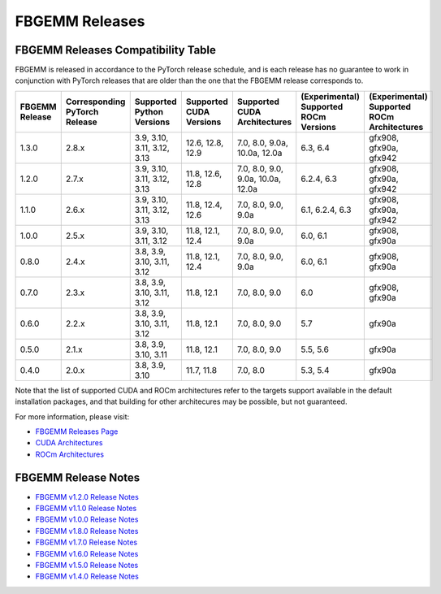 FBGEMM Releases
===============

.. _fbgemm.releases.compatibility:

FBGEMM Releases Compatibility Table
-----------------------------------

FBGEMM is released in accordance to the PyTorch release schedule, and is each
release has no guarantee to work in conjunction with PyTorch releases that are
older than the one that the FBGEMM release corresponds to.

+-----------------+------------------+------------------+----------------+--------------------+---------------------------+---------------------------+
| FBGEMM Release  | Corresponding    | Supported        | Supported      | Supported CUDA     | (Experimental) Supported  | (Experimental) Supported  |
|                 | PyTorch Release  | Python Versions  | CUDA Versions  | Architectures      | ROCm Versions             | ROCm Architectures        |
+=================+==================+==================+================+====================+===========================+===========================+
| 1.3.0           | 2.8.x            | 3.9, 3.10, 3.11, | 12.6, 12.8,    | 7.0, 8.0, 9.0a,    | 6.3, 6.4                  | gfx908, gfx90a, gfx942    |
|                 |                  | 3.12, 3.13       | 12.9           | 10.0a, 12.0a       |                           |                           |
+-----------------+------------------+------------------+----------------+--------------------+---------------------------+---------------------------+
| 1.2.0           | 2.7.x            | 3.9, 3.10, 3.11, | 11.8, 12.6,    | 7.0, 8.0, 9.0,     | 6.2.4, 6.3                | gfx908, gfx90a, gfx942    |
|                 |                  | 3.12, 3.13       | 12.8           | 9.0a, 10.0a, 12.0a |                           |                           |
+-----------------+------------------+------------------+----------------+--------------------+---------------------------+---------------------------+
| 1.1.0           | 2.6.x            | 3.9, 3.10, 3.11, | 11.8, 12.4,    | 7.0, 8.0, 9.0,     | 6.1, 6.2.4, 6.3           | gfx908, gfx90a, gfx942    |
|                 |                  | 3.12, 3.13       | 12.6           | 9.0a               |                           |                           |
+-----------------+------------------+------------------+----------------+--------------------+---------------------------+---------------------------+
| 1.0.0           | 2.5.x            | 3.9, 3.10, 3.11, | 11.8, 12.1,    | 7.0, 8.0, 9.0,     | 6.0, 6.1                  | gfx908, gfx90a            |
|                 |                  | 3.12             | 12.4           | 9.0a               |                           |                           |
+-----------------+------------------+------------------+----------------+--------------------+---------------------------+---------------------------+
| 0.8.0           | 2.4.x            | 3.8, 3.9, 3.10,  | 11.8, 12.1,    | 7.0, 8.0, 9.0,     | 6.0, 6.1                  | gfx908, gfx90a            |
|                 |                  | 3.11, 3.12       | 12.4           | 9.0a               |                           |                           |
+-----------------+------------------+------------------+----------------+--------------------+---------------------------+---------------------------+
| 0.7.0           | 2.3.x            | 3.8, 3.9, 3.10,  | 11.8, 12.1     | 7.0, 8.0, 9.0      | 6.0                       | gfx908, gfx90a            |
|                 |                  | 3.11, 3.12       |                |                    |                           |                           |
+-----------------+------------------+------------------+----------------+--------------------+---------------------------+---------------------------+
| 0.6.0           | 2.2.x            | 3.8, 3.9, 3.10,  | 11.8, 12.1     | 7.0, 8.0, 9.0      | 5.7                       | gfx90a                    |
|                 |                  | 3.11, 3.12       |                |                    |                           |                           |
+-----------------+------------------+------------------+----------------+--------------------+---------------------------+---------------------------+
| 0.5.0           | 2.1.x            | 3.8, 3.9, 3.10,  | 11.8, 12.1     | 7.0, 8.0, 9.0      | 5.5, 5.6                  | gfx90a                    |
|                 |                  | 3.11             |                |                    |                           |                           |
+-----------------+------------------+------------------+----------------+--------------------+---------------------------+---------------------------+
| 0.4.0           | 2.0.x            | 3.8, 3.9, 3.10   | 11.7, 11.8     | 7.0, 8.0           | 5.3, 5.4                  | gfx90a                    |
+-----------------+------------------+------------------+----------------+--------------------+---------------------------+---------------------------+

Note that the list of supported CUDA and ROCm architectures refer to the targets
support available in the default installation packages, and that building for
other architecures may be possible, but not guaranteed.

For more information, please visit:

- `FBGEMM Releases Page <https://github.com/pytorch/FBGEMM/releases>`_
- `CUDA Architectures <https://arnon.dk/matching-sm-architectures-arch-and-gencode-for-various-nvidia-cards/>`_
- `ROCm Architectures <https://rocm.docs.amd.com/en/latest/reference/gpu-arch-specs.html>`_

FBGEMM Release Notes
--------------------

- `FBGEMM v1.2.0 Release Notes <https://github.com/pytorch/FBGEMM/releases/tag/v1.2.0>`_
- `FBGEMM v1.1.0 Release Notes <https://github.com/pytorch/FBGEMM/releases/tag/v1.1.0>`_
- `FBGEMM v1.0.0 Release Notes <https://github.com/pytorch/FBGEMM/releases/tag/v1.0.0>`_
- `FBGEMM v1.8.0 Release Notes <https://github.com/pytorch/FBGEMM/releases/tag/v0.8.0>`_
- `FBGEMM v1.7.0 Release Notes <https://github.com/pytorch/FBGEMM/releases/tag/v0.7.0>`_
- `FBGEMM v1.6.0 Release Notes <https://github.com/pytorch/FBGEMM/releases/tag/v0.6.0>`_
- `FBGEMM v1.5.0 Release Notes <https://github.com/pytorch/FBGEMM/releases/tag/v0.5.0>`_
- `FBGEMM v1.4.0 Release Notes <https://github.com/pytorch/FBGEMM/releases/tag/v0.4.0>`_
